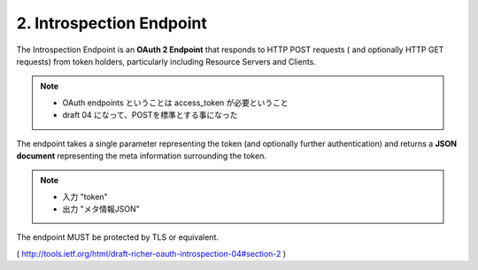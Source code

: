 2. Introspection Endpoint
=================================


The Introspection Endpoint is an **OAuth 2 Endpoint** 
that responds to HTTP POST requests 
( and optionally HTTP GET requests)
from token holders,
particularly including Resource Servers and Clients. 

.. note::
    - OAuth endpoints ということは access_token が必要ということ
    - draft 04 になって、POSTを標準とする事になった

The endpoint takes a single parameter representing the token 
(and optionally further authentication) 
and returns a **JSON document** representing the meta information surrounding the token.

.. note::
    - 入力 "token"
    - 出力 "メタ情報JSON"

The endpoint MUST be protected by TLS or equivalent.


( http://tools.ietf.org/html/draft-richer-oauth-introspection-04#section-2 )
